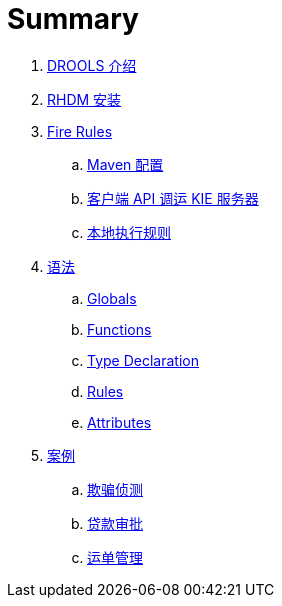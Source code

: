 = Summary

. link:tech/README.adoc[DROOLS 介绍]
. link:docs/rhdm.adoc[RHDM 安装]
. link:firerules/README.adoc[Fire Rules]
.. link:firerules/maven-setting.adoc[Maven 配置]
.. link:firerules/fire-kieserver.adoc[客户端 API 调运 KIE 服务器]
.. link:firerules/fire-locally.adoc[本地执行规则]
. link:reference/README.adoc[语法]
.. link:reference/globals.adoc[Globals]
.. link:reference/functions.adoc[Functions]
.. link:reference/type-declaration.adoc[Type Declaration]
.. link:reference/rules.adoc[Rules]
.. link:reference/attributes.adoc[Attributes]
. link:usecase.adoc[案例]
.. link:cep-fraud-detection-springboot/README.adoc[欺骗侦测]
.. link:dt-loan-approve/README.adoc[贷款审批]
.. link:logistics-freight-management/README.adoc[运单管理]

